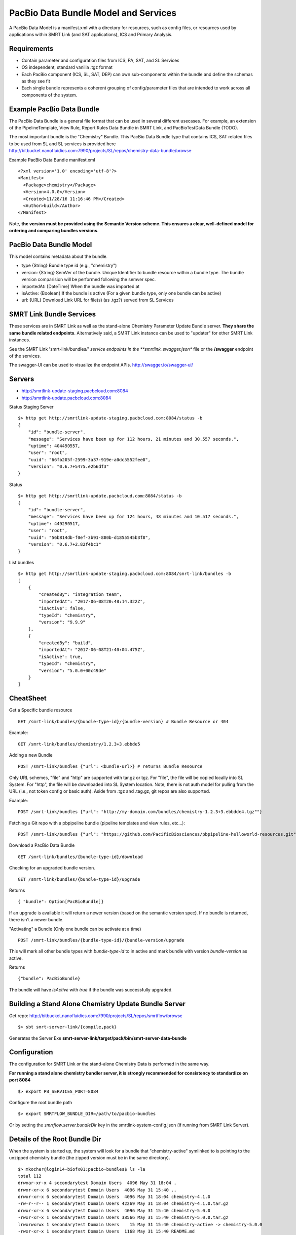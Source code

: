 PacBio Data Bundle Model and Services
=====================================

A PacBio Data Model is a manifest.xml with a directory for resources, such as config files, or resources used by applications within SMRT Link (and SAT applications), ICS and Primary Analysis.


Requirements
~~~~~~~~~~~~

-  Contain parameter and configuration files from ICS, PA, SAT, and SL Services
-  OS independent, standard  vanilla .tgz format
-  Each PacBio component (ICS, SL, SAT, DEP) can own sub-components within the bundle
   and define the schemas as they see fit
-  Each single bundle represents a coherent grouping of config/parameter files that are intended to work across all components of the system.


Example PacBio Data Bundle
~~~~~~~~~~~~~~~~~~~~~~~~~~

The PacBio Data Bundle is a general file format that can be used in several different usecases. For example, an extension of the PipelineTemplate, View Rule, Report Rules Data Bundle in SMRT Link, and PacBioTestData Bundle (TODO).

The most important bundle is the "Chemistry" Bundle. This PacBio Data Bundle type that contains ICS, SAT related files to be used
from SL and SL services is provided here http://bitbucket.nanofluidics.com:7990/projects/SL/repos/chemistry-data-bundle/browse

Example PacBio Data Bundle manifest.xml

::

    <?xml version='1.0' encoding='utf-8'?>
    <Manifest>
      <Package>chemistry</Package>
      <Version>4.0.0</Version>
      <Created>11/28/16 11:16:46 PM</Created>
      <Author>build</Author>
    </Manifest>



Note, **the version must be provided using the Semantic Version scheme. This ensures a clear, well-defined model for ordering and comparing bundles versions.**


PacBio Data Bundle Model
~~~~~~~~~~~~~~~~~~~~~~~~

This model contains metadata about the bundle.

-  type {String} Bundle type id (e.g., "chemistry")
-  version: {String} SemVer of the bundle. Unique Identifier to bundle
   resource within a bundle type. The bundle version comparision will
   be performed following the semver spec.
-  importedAt: {DateTime} When the bundle was imported at
-  isActive: {Boolean} If the bundle is active (For a given bundle type, only one bundle can be active)
-  url: {URL} Download Link URL for file(s) (as .tgz?) served from SL Services



SMRT Link Bundle Services
~~~~~~~~~~~~~~~~~~~~~~~~~

These services are in SMRT Link as well as the stand-alone Chemistry Parameter Update Bundle server. **They share the same bundle related endpoints**. Alternatively said, a SMRT Link instance can be used to "updater" for other SMRT Link instances.

See the SMRT Link 'smrt-link/bundles/*' service endpoints in the **smrtlink_swagger.json** file or the **/swagger** endpoint of the services.

The swagger-UI can be used to visualize the endpoint APIs. http://swagger.io/swagger-ui/

Servers
~~~~~~~

- http://smrtlink-update-staging.pacbcloud.com:8084
- http://smrtlink-update.pacbcloud.com:8084

Status Staging Server

::

    $> http get http://smrtlink-update-staging.pacbcloud.com:8084/status -b
    {
        "id": "bundle-server",
        "message": "Services have been up for 112 hours, 21 minutes and 30.557 seconds.",
        "uptime": 404490557,
        "user": "root",
        "uuid": "66fb205f-2599-3a37-919e-a0dc5552fee0",
        "version": "0.6.7+5475.e2b6df3"
    }

Status

::

    $> http get http://smrtlink-update.pacbcloud.com:8084/status -b
    {
        "id": "bundle-server",
        "message": "Services have been up for 124 hours, 48 minutes and 10.517 seconds.",
        "uptime": 449290517,
        "user": "root",
        "uuid": "56b814db-f0ef-3b91-880b-d1855545b3f8",
        "version": "0.6.7+2.82f4bc1"
    }


List bundles

::

    $> http get http://smrtlink-update-staging.pacbcloud.com:8084/smrt-link/bundles -b
    [
        {
            "createdBy": "integration team",
            "importedAt": "2017-06-08T20:48:14.322Z",
            "isActive": false,
            "typeId": "chemistry",
            "version": "9.9.9"
        },
        {
            "createdBy": "build",
            "importedAt": "2017-06-08T21:40:04.475Z",
            "isActive": true,
            "typeId": "chemistry",
            "version": "5.0.0+00c49de"
        }
    ]


CheatSheet
~~~~~~~~~~

Get a Specific bundle resource

::

    GET /smrt-link/bundles/{bundle-type-id}/{bundle-version} # Bundle Resource or 404

Example:

::

    GET /smrt-link/bundles/chemistry/1.2.3+3.ebbde5

Adding a new Bundle

::

    POST /smrt-link/bundles {"url": <bundle-url>} # returns Bundle Resource

Only URL schemes, "file" and "http" are supported with tar.gz or tgz. For "file", the file
will be copied locally into SL System. For "http", the file will be
downloaded into SL System location. Note, there is not auth model for pulling from the URL (i.e., not token config or basic auth).
Aside from .tgz and .tag.gz, git repos are also supported.

Example:

::

    POST /smrt-link/bundles {"url": "http://my-domain.com/bundles/chemistry-1.2.3+3.ebbdde4.tgz""}


Fetching a Git repo with a pbpipeline bundle (pipeline templates and view rules, etc...):

::

    POST /smrt-link/bundles {"url": "https://github.com/PacificBiosciences/pbpipeline-helloworld-resources.git""}



Download a PacBio Data Bundle

::

    GET /smrt-link/bundles/{bundle-type-id}/download



Checking for an upgraded bundle version.

::

    GET /smrt-link/bundles/{bundle-type-id}/upgrade


Returns

::

    { "bundle": Option[PacBioBundle]}

If an upgrade is available it will return a newer version (based on the semantic version spec). If no bundle is returned, there isn't a newer bundle.


"Activating" a Bundle (Only one bundle can be activate at a time)

::

    POST /smrt-link/bundles/{bundle-type-id}/{bundle-version/upgrade


This will mark all other bundle types with `bundle-type-id` to in active and mark bundle with version `bundle-version` as active.

Returns


::

    {"bundle": PacBioBundle}


The bundle will have *isActive* with `true` if the bundle was successfully upgraded.


Building a Stand Alone Chemistry Update Bundle Server
~~~~~~~~~~~~~~~~~~~~~~~~~~~~~~~~~~~~~~~~~~~~~~~~~~~~~

Get repo: http://bitbucket.nanofluidics.com:7990/projects/SL/repos/smrtflow/browse


::

    $> sbt smrt-server-link/{compile,pack}


Generates the Server Exe **smrt-server-link/target/pack/bin/smrt-server-data-bundle**


Configuration
~~~~~~~~~~~~~

The configuration for SMRT Link or the stand-alone Chemistry Data is performed in the same way.

**For running a stand alone chemistry bundler server, it is strongly recommended for consistency to standardize on port 8084**

::

    $> export PB_SERVICES_PORT=8084


Configure the root bundle path

::

    $> export SMRTFLOW_BUNDLE_DIR=/path/to/pacbio-bundles


Or by setting the *smrtflow.server.bundleDir* key in the smrtlink-system-config.json (if running from SMRT Link Server).


Details of the Root Bundle Dir
~~~~~~~~~~~~~~~~~~~~~~~~~~~~~~

When the system is started up, the system will look for a bundle that "chemistry-active" symlinked to is pointing to the unzipped chemistry bundle (the zipped version must be in the same directory).

::

    $> mkocher@login14-biofx01:pacbio-bundles$ ls -la
    total 112
    drwxar-xr-x 4 secondarytest Domain Users  4096 May 31 18:04 .
    drwxr-xr-x 6 secondarytest Domain Users  4096 May 31 15:40 ..
    drwxr-xr-x 6 secondarytest Domain Users  4096 May 31 18:04 chemistry-4.1.0
    -rw-r--r-- 1 secondarytest Domain Users 42269 May 31 18:04 chemistry-4.1.0.tar.gz
    drwxr-xr-x 6 secondarytest Domain Users  4096 May 31 15:40 chemistry-5.0.0
    -rwxr-xr-x 1 secondarytest Domain Users 38566 May 31 15:40 chemistry-5.0.0.tar.gz
    lrwxrwxrwx 1 secondarytest Domain Users    15 May 31 15:40 chemistry-active -> chemistry-5.0.0
    -rwxr-xr-x 1 secondarytest Domain Users  1168 May 31 15:40 README.md


**Note, this symlinking model is what is used to communicate to the services on startup which bundle is active.**


Starting up the Chemistry Bundle Upgrade Server in Standalone mode
~~~~~~~~~~~~~~~~~~~~~~~~~~~~~~~~~~~~~~~~~~~~~~~~~~~~~~~~~~~~~~~~~~


::

    $> smrt-server-link/target/pack/bin/smrt-server-data-bundle

Command line args

::

    --log-file=/path/to/log.file
    --log-level=DEBUG

Note, there is no support for *--help*

The log file will log the loaded and "active" data bundles on startup.

Getting a List of PacBio Data Bundles
~~~~~~~~~~~~~~~~~~~~~~~~~~~~~~~~~~~~~

Use **pbservice** to get a list of bundles on either a standalone Chemistry bundle server and a SMRT Link server.

::

    $> smrt-server-link/target/pack/bin/pbservice get-bundles --host=smrtlink-bihourly --port=8081
    Bundle Id Version Imported At              Is Active
    chemistry 5.0.0   2017-06-01T01:04:09.885Z true
    chemistry 4.1.0   2017-06-01T01:04:15.121Z false
    chemistry 4.1.0   2017-06-01T01:04:15.130Z false

The **pbservice** exe will be built from **sbt smrt-server-link/{compile,pack}** command.

Bundles Stored within the SL System install
~~~~~~~~~~~~~~~~~~~~~~~~~~~~~~~~~~~~~~~~~~~

-  All PacBio Data bundles are stored with SMRT Link pbbundler. The default chemistry bundle is packaged within pbbundler SL package.
- The default chemistry bundle is packaged within pbbundler SL package and is pulled from http://bitbucket.nanofluidics.com:7990/projects/SL/repos/chemistry-data-bundle/browse


Chemistry Data Bundle Details
^^^^^^^^^^^^^^^^^^^^^^^^^^^^^

The "Chemistry" bundle is the core PacBio data model that contains information related to chemistry parameters and configuration for SMRT Link, ICS, PA and tools from secondary analysis (i.e.,SAT)


SMRT Link PartNumbers and Automation Constraints WebService
~~~~~~~~~~~~~~~~~~~~~~~~~~~~~~~~~~~~~~~~~~~~~~~~~~~~~~~~~~~

The ``definitions/PacBioAutomationConstraints.xml`` is loaded from most
recent chemistry bundle. This is translated from XML (via jaxb) and
exposed as JSON as a webservice. This service will be used by the
RunDesign and SampleSetup UI application in SL.

::

    GET /smrt-link/automation-constraints # Returns a single PacBioAutomationConstraints JSON response

Note, if there is not a chemistry bundle loaded, the response will
return a 404.



SMRT Link Periodic Checking for Chemistry Data Bundle Upgrades
~~~~~~~~~~~~~~~~~~~~~~~~~~~~~~~~~~~~~~~~~~~~~~~~~~~~~~~~~~~~~~

SMRT Link Services are configured to check the configured Chemistry Bundle Upgrade services (if the URL is configured in the `smrtlink-system-config.json`) every 12 hrs. The check to the external server for "newer" Chemistry Parameter bundles based on the semantic version scheme. See http://semver.org/ for details.

Using the nested naming format in the JSON file, the `smrtflow.server.chemistryBundleURL` has type `Option[URL]`. The URL is the base url of the external bundle service. For example, `http://my-server/smrt-link/bundles`. This external endpoint will poll the external server every day for newer chemistry bundles.

If a newer "Chemistry" Data Bundle is detected it will be downloaded and added to the chemistry bundle registry and exposed at `smrt-link/bundles/chemistry`. Note, it will only be added to the registry, it **will not be activated** when the bundle is downloaded.

Activation must be done via an explicit call to the services to activate the PacBio Chemistry Data Bundle. See the swagger file or endpoint for details on the WebService calls.


